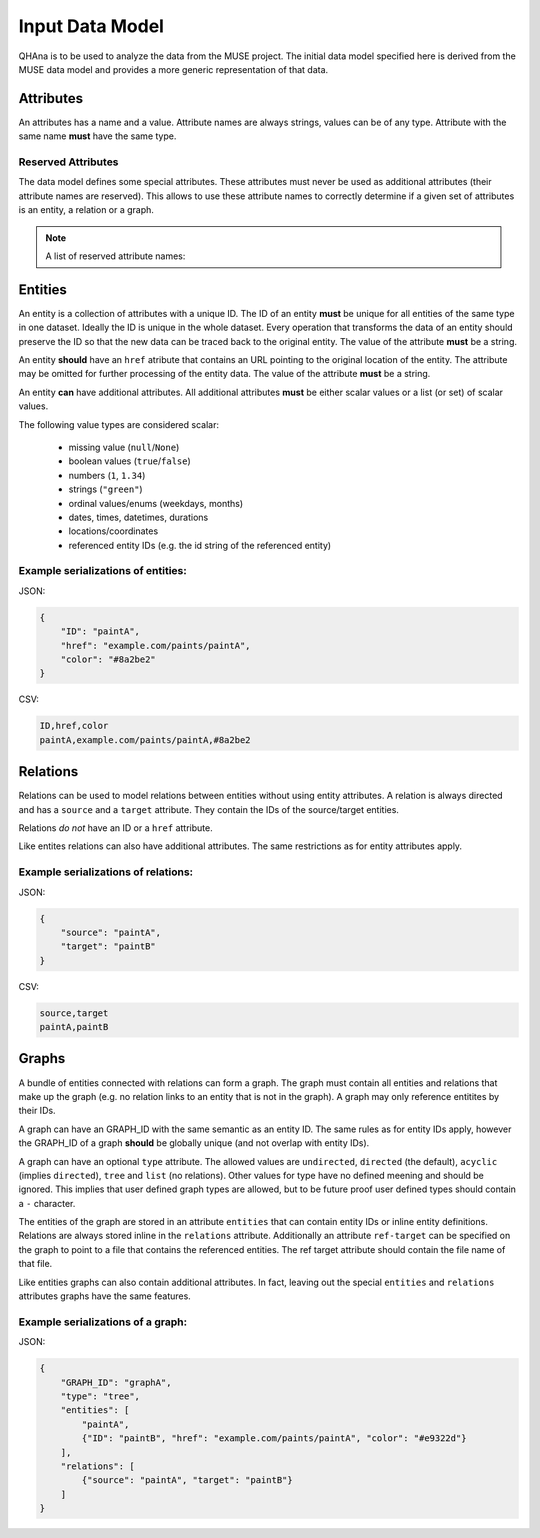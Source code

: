 Input Data Model
================

QHAna is to be used to analyze the data from the MUSE project.
The initial data model specified here is derived from the MUSE data model and provides a more generic representation of that data.



Attributes
----------

An attributes has a name and a value.
Attribute names are always strings, values can be of any type.
Attribute with the same name **must** have the same type.


Reserved Attributes
"""""""""""""""""""

The data model defines some special attributes.
These attributes must never be used as additional attributes (their attribute names are reserved).
This allows to use these attribute names to correctly determine if a given set of attributes is an entity, a relation or a graph.

.. note:: A list of reserved attribute names:

    .. hlist::
        :columns: 5
    
        * ``ID``
        * ``href``
        * ``source``
        * ``target``
        * ```GRAPH_ID```
        * ```entities```
        * ```relations```




Entities
--------

An entity is a collection of attributes with a unique ID.
The ID of an entity **must** be unique for all entities of the same type in one dataset.
Ideally the ID is unique in the whole dataset.
Every operation that transforms the data of an entity should preserve the ID so that the new data can be traced back to the original entity.
The value of the attribute **must** be a string.

An entity **should** have an ``href`` atribute that contains an URL pointing to the original location of the entity.
The attribute may be omitted for further processing of the entity data.
The value of the attribute **must** be a string.

An entity **can** have additional attributes.
All additional attributes **must** be either scalar values or a list (or set) of scalar values.

The following value types are considered scalar:

  * missing value (``null``/``None``)
  * boolean values (``true``/``false``)
  * numbers (``1``, ``1.34``)
  * strings (``"green"``)
  * ordinal values/enums (weekdays, months)
  * dates, times, datetimes, durations
  * locations/coordinates
  * referenced entity IDs (e.g. the id string of the referenced entity)


Example serializations of entities:
"""""""""""""""""""""""""""""""""""

JSON:

.. code-block:: json

    {
        "ID": "paintA",
        "href": "example.com/paints/paintA",
        "color": "#8a2be2"
    }

CSV:

.. code-block:: text

    ID,href,color
    paintA,example.com/paints/paintA,#8a2be2



Relations
---------

Relations can be used to model relations between entities without using entity attributes.
A relation is always directed and has a ``source`` and a ``target`` attribute.
They contain the IDs of the source/target entities.

Relations *do not* have an ID or a ``href`` attribute.

Like entites relations can also have additional attributes.
The same restrictions as for entity attributes apply.


Example serializations of relations:
""""""""""""""""""""""""""""""""""""

JSON:

.. code-block:: json

    {
        "source": "paintA",
        "target": "paintB"
    }

CSV:

.. code-block:: text

    source,target
    paintA,paintB



Graphs
------

A bundle of entities connected with relations can form a graph.
The graph must contain all entities and relations that make up the graph (e.g. no relation links to an entity that is not in the graph).
A graph may only reference entitites by their IDs.

A graph can have an GRAPH_ID with the same semantic as an entity ID.
The same rules as for entity IDs apply, however the GRAPH_ID of a graph **should** be globally unique (and not overlap with entity IDs).

A graph can have an optional ``type`` attribute.
The allowed values are ``undirected``, ``directed`` (the default), ``acyclic`` (implies ``directed``), ``tree`` and ``list`` (no relations).
Other values for type have no defined meening and should be ignored.
This implies that user defined graph types are allowed, but to be future proof user defined types should contain a ``-`` character.

The entities of the graph are stored in an attribute ``entities`` that can contain entity IDs or inline entity definitions.
Relations are always stored inline in the ``relations`` attribute.
Additionally an attribute ``ref-target`` can be specified on the graph to point to a file that contains the referenced entities.
The ref target attribute should contain the file name of that file.

Like entities graphs can also contain additional attributes.
In fact, leaving out the special ``entities`` and ``relations`` attributes graphs have the same features.


Example serializations of a graph:
""""""""""""""""""""""""""""""""""

JSON:

.. code-block:: json

    {
        "GRAPH_ID": "graphA",
        "type": "tree",
        "entities": [
            "paintA",
            {"ID": "paintB", "href": "example.com/paints/paintA", "color": "#e9322d"}
        ],
        "relations": [
            {"source": "paintA", "target": "paintB"}
        ]
    }

